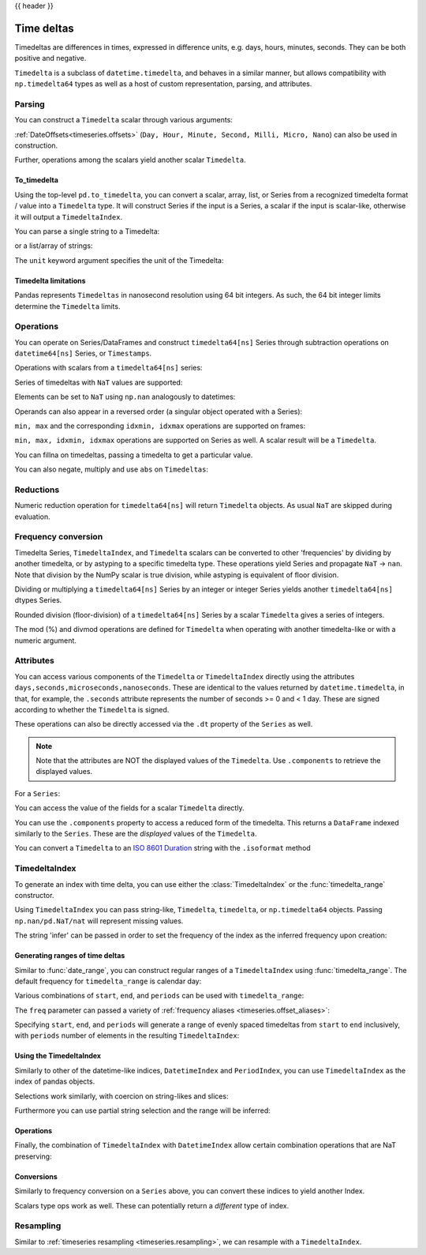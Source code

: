 .. _timedeltas:

{{ header }}

.. _timedeltas.timedeltas:

***********
Time deltas
***********

Timedeltas are differences in times, expressed in difference units, e.g. days, hours, minutes,
seconds. They can be both positive and negative.

``Timedelta`` is a subclass of ``datetime.timedelta``, and behaves in a similar manner,
but allows compatibility with ``np.timedelta64`` types as well as a host of custom representation,
parsing, and attributes.

Parsing
-------

You can construct a ``Timedelta`` scalar through various arguments:

.. ipython:: python

   import datetime

   # strings
   pd.Timedelta('1 days')
   pd.Timedelta('1 days 00:00:00')
   pd.Timedelta('1 days 2 hours')
   pd.Timedelta('-1 days 2 min 3us')

   # like datetime.timedelta
   # note: these MUST be specified as keyword arguments
   pd.Timedelta(days=1, seconds=1)

   # integers with a unit
   pd.Timedelta(1, unit='d')

   # from a datetime.timedelta/np.timedelta64
   pd.Timedelta(datetime.timedelta(days=1, seconds=1))
   pd.Timedelta(np.timedelta64(1, 'ms'))

   # negative Timedeltas have this string repr
   # to be more consistent with datetime.timedelta conventions
   pd.Timedelta('-1us')

   # a NaT
   pd.Timedelta('nan')
   pd.Timedelta('nat')

   # ISO 8601 Duration strings
   pd.Timedelta('P0DT0H1M0S')
   pd.Timedelta('P0DT0H0M0.000000123S')

.. versionadded:: 0.23.0

   Added constructor for `ISO 8601 Duration`_ strings

:ref:`DateOffsets<timeseries.offsets>` (``Day, Hour, Minute, Second, Milli, Micro, Nano``) can also be used in construction.

.. ipython:: python

   pd.Timedelta(pd.offsets.Second(2))

Further, operations among the scalars yield another scalar ``Timedelta``.

.. ipython:: python

   pd.Timedelta(pd.offsets.Day(2)) + pd.Timedelta(pd.offsets.Second(2)) +\
       pd.Timedelta('00:00:00.000123')

To_timedelta
~~~~~~~~~~~~

Using the top-level ``pd.to_timedelta``, you can convert a scalar, array, list,
or Series from a recognized timedelta format / value into a ``Timedelta`` type.
It will construct Series if the input is a Series, a scalar if the input is
scalar-like, otherwise it will output a ``TimedeltaIndex``.

You can parse a single string to a Timedelta:

.. ipython:: python

   pd.to_timedelta('1 days 06:05:01.00003')
   pd.to_timedelta('15.5us')

or a list/array of strings:

.. ipython:: python

   pd.to_timedelta(['1 days 06:05:01.00003', '15.5us', 'nan'])

The ``unit`` keyword argument specifies the unit of the Timedelta:

.. ipython:: python

   pd.to_timedelta(np.arange(5), unit='s')
   pd.to_timedelta(np.arange(5), unit='d')

.. _timedeltas.limitations:

Timedelta limitations
~~~~~~~~~~~~~~~~~~~~~

Pandas represents ``Timedeltas`` in nanosecond resolution using
64 bit integers. As such, the 64 bit integer limits determine
the ``Timedelta`` limits.

.. ipython:: python

   pd.Timedelta.min
   pd.Timedelta.max

.. _timedeltas.operations:

Operations
----------

You can operate on Series/DataFrames and construct ``timedelta64[ns]`` Series through
subtraction operations on ``datetime64[ns]`` Series, or ``Timestamps``.

.. ipython:: python

   s = pd.Series(pd.date_range('2012-1-1', periods=3, freq='D'))
   td = pd.Series([pd.Timedelta(days=i) for i in range(3)])
   df = pd.DataFrame({'A': s, 'B': td})
   df
   df['C'] = df['A'] + df['B']
   df
   df.dtypes

   s - s.max()
   s - datetime.datetime(2011, 1, 1, 3, 5)
   s + datetime.timedelta(minutes=5)
   s + pd.offsets.Minute(5)
   s + pd.offsets.Minute(5) + pd.offsets.Milli(5)

Operations with scalars from a ``timedelta64[ns]`` series:

.. ipython:: python

   y = s - s[0]
   y

Series of timedeltas with ``NaT`` values are supported:

.. ipython:: python

   y = s - s.shift()
   y

Elements can be set to ``NaT`` using ``np.nan`` analogously to datetimes:

.. ipython:: python

   y[1] = np.nan
   y

Operands can also appear in a reversed order (a singular object operated with a Series):

.. ipython:: python

   s.max() - s
   datetime.datetime(2011, 1, 1, 3, 5) - s
   datetime.timedelta(minutes=5) + s

``min, max`` and the corresponding ``idxmin, idxmax`` operations are supported on frames:

.. ipython:: python

   A = s - pd.Timestamp('20120101') - pd.Timedelta('00:05:05')
   B = s - pd.Series(pd.date_range('2012-1-2', periods=3, freq='D'))

   df = pd.DataFrame({'A': A, 'B': B})
   df

   df.min()
   df.min(axis=1)

   df.idxmin()
   df.idxmax()

``min, max, idxmin, idxmax`` operations are supported on Series as well. A scalar result will be a ``Timedelta``.

.. ipython:: python

   df.min().max()
   df.min(axis=1).min()

   df.min().idxmax()
   df.min(axis=1).idxmin()

You can fillna on timedeltas, passing a timedelta to get a particular value.

.. ipython:: python

   y.fillna(pd.Timedelta(0))
   y.fillna(pd.Timedelta(10, unit='s'))
   y.fillna(pd.Timedelta('-1 days, 00:00:05'))

You can also negate, multiply and use ``abs`` on ``Timedeltas``:

.. ipython:: python

   td1 = pd.Timedelta('-1 days 2 hours 3 seconds')
   td1
   -1 * td1
   - td1
   abs(td1)

.. _timedeltas.timedeltas_reductions:

Reductions
----------

Numeric reduction operation for ``timedelta64[ns]`` will return ``Timedelta`` objects. As usual
``NaT`` are skipped during evaluation.

.. ipython:: python

   y2 = pd.Series(pd.to_timedelta(['-1 days +00:00:05', 'nat',
                                   '-1 days +00:00:05', '1 days']))
   y2
   y2.mean()
   y2.median()
   y2.quantile(.1)
   y2.sum()

.. _timedeltas.timedeltas_convert:

Frequency conversion
--------------------

Timedelta Series, ``TimedeltaIndex``, and ``Timedelta`` scalars can be converted to other 'frequencies' by dividing by another timedelta,
or by astyping to a specific timedelta type. These operations yield Series and propagate ``NaT`` -> ``nan``.
Note that division by the NumPy scalar is true division, while astyping is equivalent of floor division.

.. ipython:: python

   december = pd.Series(pd.date_range('20121201', periods=4))
   january = pd.Series(pd.date_range('20130101', periods=4))
   td = january - december

   td[2] += datetime.timedelta(minutes=5, seconds=3)
   td[3] = np.nan
   td

   # to days
   td / np.timedelta64(1, 'D')
   td.astype('timedelta64[D]')

   # to seconds
   td / np.timedelta64(1, 's')
   td.astype('timedelta64[s]')

   # to months (these are constant months)
   td / np.timedelta64(1, 'M')

Dividing or multiplying a ``timedelta64[ns]`` Series by an integer or integer Series
yields another ``timedelta64[ns]`` dtypes Series.

.. ipython:: python

   td * -1
   td * pd.Series([1, 2, 3, 4])

Rounded division (floor-division) of a ``timedelta64[ns]`` Series by a scalar
``Timedelta`` gives a series of integers.

.. ipython:: python

   td // pd.Timedelta(days=3, hours=4)
   pd.Timedelta(days=3, hours=4) // td

.. _timedeltas.mod_divmod:

The mod (%) and divmod operations are defined for ``Timedelta`` when operating with another timedelta-like or with a numeric argument.

.. ipython:: python

   pd.Timedelta(hours=37) % datetime.timedelta(hours=2)

   # divmod against a timedelta-like returns a pair (int, Timedelta)
   divmod(datetime.timedelta(hours=2), pd.Timedelta(minutes=11))

   # divmod against a numeric returns a pair (Timedelta, Timedelta)
   divmod(pd.Timedelta(hours=25), 86400000000000)

Attributes
----------

You can access various components of the ``Timedelta`` or ``TimedeltaIndex`` directly using the attributes ``days,seconds,microseconds,nanoseconds``. These are identical to the values returned by ``datetime.timedelta``, in that, for example, the ``.seconds`` attribute represents the number of seconds >= 0 and < 1 day. These are signed according to whether the ``Timedelta`` is signed.

These operations can also be directly accessed via the ``.dt`` property of the ``Series`` as well.

.. note::

   Note that the attributes are NOT the displayed values of the ``Timedelta``. Use ``.components`` to retrieve the displayed values.

For a ``Series``:

.. ipython:: python

   td.dt.days
   td.dt.seconds

You can access the value of the fields for a scalar ``Timedelta`` directly.

.. ipython:: python

   tds = pd.Timedelta('31 days 5 min 3 sec')
   tds.days
   tds.seconds
   (-tds).seconds

You can use the ``.components`` property to access a reduced form of the timedelta. This returns a ``DataFrame`` indexed
similarly to the ``Series``. These are the *displayed* values of the ``Timedelta``.

.. ipython:: python

   td.dt.components
   td.dt.components.seconds

.. _timedeltas.isoformat:

You can convert a ``Timedelta`` to an `ISO 8601 Duration`_ string with the
``.isoformat`` method

.. ipython:: python

    pd.Timedelta(days=6, minutes=50, seconds=3,
                 milliseconds=10, microseconds=10,
                 nanoseconds=12).isoformat()

.. _ISO 8601 Duration: https://en.wikipedia.org/wiki/ISO_8601#Durations

.. _timedeltas.index:

TimedeltaIndex
--------------

To generate an index with time delta, you can use either the :class:`TimedeltaIndex` or
the :func:`timedelta_range` constructor.

Using ``TimedeltaIndex`` you can pass string-like, ``Timedelta``, ``timedelta``,
or ``np.timedelta64`` objects. Passing ``np.nan/pd.NaT/nat`` will represent missing values.

.. ipython:: python

   pd.TimedeltaIndex(['1 days', '1 days, 00:00:05', np.timedelta64(2, 'D'),
                      datetime.timedelta(days=2, seconds=2)])

The string 'infer' can be passed in order to set the frequency of the index as the
inferred frequency upon creation:

.. ipython:: python

   pd.TimedeltaIndex(['0 days', '10 days', '20 days'], freq='infer')

Generating ranges of time deltas
~~~~~~~~~~~~~~~~~~~~~~~~~~~~~~~~

Similar to :func:`date_range`, you can construct regular ranges of a ``TimedeltaIndex``
using :func:`timedelta_range`.  The default frequency for ``timedelta_range`` is
calendar day:

.. ipython:: python

   pd.timedelta_range(start='1 days', periods=5)

Various combinations of ``start``, ``end``, and ``periods`` can be used with
``timedelta_range``:

.. ipython:: python

   pd.timedelta_range(start='1 days', end='5 days')

   pd.timedelta_range(end='10 days', periods=4)

The ``freq`` parameter can passed a variety of :ref:`frequency aliases <timeseries.offset_aliases>`:

.. ipython:: python

   pd.timedelta_range(start='1 days', end='2 days', freq='30T')

   pd.timedelta_range(start='1 days', periods=5, freq='2D5H')


.. versionadded:: 0.23.0

Specifying ``start``, ``end``, and ``periods`` will generate a range of evenly spaced
timedeltas from ``start`` to ``end`` inclusively, with ``periods`` number of elements
in the resulting ``TimedeltaIndex``:

.. ipython:: python

   pd.timedelta_range('0 days', '4 days', periods=5)

   pd.timedelta_range('0 days', '4 days', periods=10)

Using the TimedeltaIndex
~~~~~~~~~~~~~~~~~~~~~~~~

Similarly to other of the datetime-like indices, ``DatetimeIndex`` and ``PeriodIndex``, you can use
``TimedeltaIndex`` as the index of pandas objects.

.. ipython:: python

   s = pd.Series(np.arange(100),
                 index=pd.timedelta_range('1 days', periods=100, freq='h'))
   s

Selections work similarly, with coercion on string-likes and slices:

.. ipython:: python

   s['1 day':'2 day']
   s['1 day 01:00:00']
   s[pd.Timedelta('1 day 1h')]

Furthermore you can use partial string selection and the range will be inferred:

.. ipython:: python

   s['1 day':'1 day 5 hours']

Operations
~~~~~~~~~~

Finally, the combination of ``TimedeltaIndex`` with ``DatetimeIndex`` allow certain combination operations that are NaT preserving:

.. ipython:: python

   tdi = pd.TimedeltaIndex(['1 days', pd.NaT, '2 days'])
   tdi.to_list()
   dti = pd.date_range('20130101', periods=3)
   dti.to_list()
   (dti + tdi).to_list()
   (dti - tdi).to_list()

Conversions
~~~~~~~~~~~

Similarly to frequency conversion on a ``Series`` above, you can convert these indices to yield another Index.

.. ipython:: python

   tdi / np.timedelta64(1, 's')
   tdi.astype('timedelta64[s]')

Scalars type ops work as well. These can potentially return a *different* type of index.

.. ipython:: python

   # adding or timedelta and date -> datelike
   tdi + pd.Timestamp('20130101')

   # subtraction of a date and a timedelta -> datelike
   # note that trying to subtract a date from a Timedelta will raise an exception
   (pd.Timestamp('20130101') - tdi).to_list()

   # timedelta + timedelta -> timedelta
   tdi + pd.Timedelta('10 days')

   # division can result in a Timedelta if the divisor is an integer
   tdi / 2

   # or a Float64Index if the divisor is a Timedelta
   tdi / tdi[0]

.. _timedeltas.resampling:

Resampling
----------

Similar to :ref:`timeseries resampling <timeseries.resampling>`, we can resample with a ``TimedeltaIndex``.

.. ipython:: python

   s.resample('D').mean()

